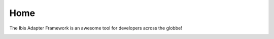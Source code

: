 Home
============
 
The Ibis Adapter Framework is an awesome tool for developers across the globbe!

.. image:: ../images/screenshot.png
   :width: 500



